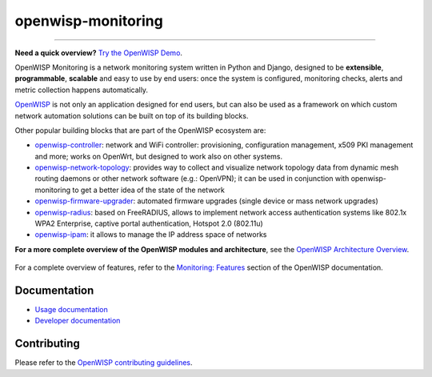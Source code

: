 openwisp-monitoring
===================

.. image:: https://github.com/openwisp/openwisp-monitoring/workflows/OpenWISP%20Monitoring%20CI%20Build/badge.svg?branch=master
    :target: https://github.com/openwisp/openwisp-monitoring/actions?query=workflow%3A%22OpenWISP+Monitoring+CI+Build%22
    :alt: CI build status

.. image:: https://coveralls.io/repos/github/openwisp/openwisp-monitoring/badge.svg?branch=master
    :target: https://coveralls.io/github/openwisp/openwisp-monitoring?branch=master
    :alt: Test coverage

.. image:: https://img.shields.io/librariesio/github/openwisp/openwisp-monitoring
    :target: https://libraries.io/github/openwisp/openwisp-monitoring#repository_dependencies
    :alt: Dependency monitoring

.. image:: https://badge.fury.io/py/openwisp-monitoring.svg
    :target: http://badge.fury.io/py/openwisp-monitoring
    :alt: pypi

.. image:: https://pepy.tech/badge/openwisp-monitoring
    :target: https://pepy.tech/project/openwisp-monitoring
    :alt: downloads

.. image:: https://img.shields.io/gitter/room/nwjs/nw.js.svg?style=flat-square
    :target: https://gitter.im/openwisp/monitoring
    :alt: support chat

.. image:: https://img.shields.io/badge/code%20style-black-000000.svg
    :target: https://pypi.org/project/black/
    :alt: code style: black

.. image:: https://github.com/openwisp/openwisp-monitoring/raw/docs/docs/monitoring-demo.gif
    :target: https://github.com/openwisp/openwisp-monitoring/tree/docs/docs/monitoring-demo.gif
    :alt: Feature Highlights

----

**Need a quick overview?** `Try the OpenWISP Demo
<https://openwisp.org/demo.html>`_.

OpenWISP Monitoring is a network monitoring system written in Python and
Django, designed to be **extensible**, **programmable**, **scalable** and
easy to use by end users: once the system is configured, monitoring
checks, alerts and metric collection happens automatically.

`OpenWISP <http://openwisp.org>`_ is not only an application designed for
end users, but can also be used as a framework on which custom network
automation solutions can be built on top of its building blocks.

Other popular building blocks that are part of the OpenWISP ecosystem are:

- `openwisp-controller <https://openwisp.io/docs/dev/controller/>`_:
  network and WiFi controller: provisioning, configuration management,
  x509 PKI management and more; works on OpenWrt, but designed to work
  also on other systems.
- `openwisp-network-topology
  <https://openwisp.io/docs/dev/network-topology/>`_: provides way to
  collect and visualize network topology data from dynamic mesh routing
  daemons or other network software (e.g.: OpenVPN); it can be used in
  conjunction with openwisp-monitoring to get a better idea of the state
  of the network
- `openwisp-firmware-upgrader
  <https://openwisp.io/docs/dev/firmware-upgrader/>`_: automated firmware
  upgrades (single device or mass network upgrades)
- `openwisp-radius <https://openwisp.io/docs/dev/user/radius.html>`_:
  based on FreeRADIUS, allows to implement network access authentication
  systems like 802.1x WPA2 Enterprise, captive portal authentication,
  Hotspot 2.0 (802.11u)
- `openwisp-ipam <https://openwisp.io/docs/dev/ipam/>`_: it allows to
  manage the IP address space of networks

**For a more complete overview of the OpenWISP modules and architecture**,
see the `OpenWISP Architecture Overview
<https://openwisp.io/docs/general/architecture.html>`_.

.. figure:: https://github.com/openwisp/openwisp-monitoring/raw/docs/docs/dashboard.png
    :align: center

For a complete overview of features, refer to the `Monitoring: Features
<https://openwisp.io/docs/dev/monitoring/user/intro.html>`_ section of the
OpenWISP documentation.

Documentation
-------------

- `Usage documentation <https://openwisp.io/docs/dev/monitoring/>`_
- `Developer documentation
  <https://openwisp.io/docs/dev/monitoring/developer/>`_

Contributing
------------

Please refer to the `OpenWISP contributing guidelines
<http://openwisp.io/docs/developer/contributing.html>`_.
